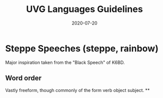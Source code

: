 #+TITLE: UVG Languages Guidelines
#+DATE: 2020-07-20
#+DRAFT: true

* Steppe Speeches (steppe, rainbow)
Major inspiration taken from the "Black Speech" of K6BD.

** Word order
Vastly freeform, though commonly of the form verb object subject.
**
